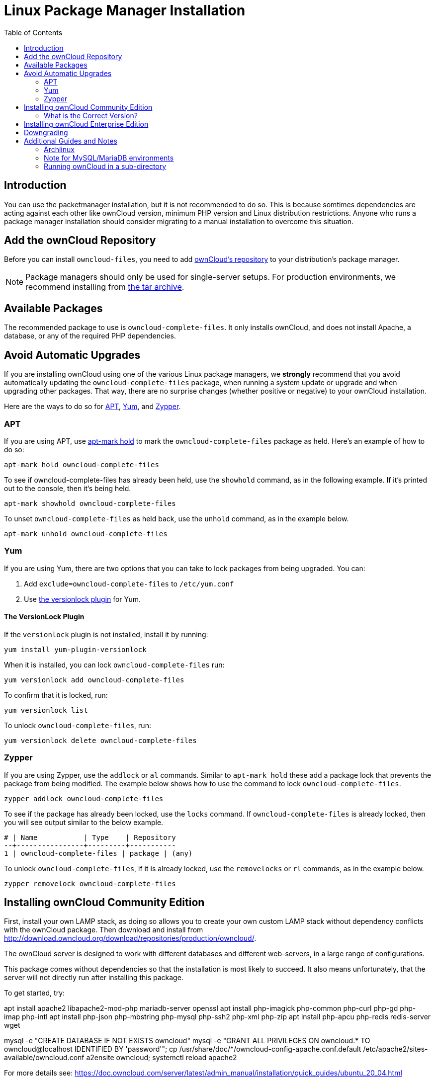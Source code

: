 = Linux Package Manager Installation
:toc: right
:apt-mark-hold-url: https://manpages.debian.org/stretch/apt/apt-mark.8.en.html#PREVENT_CHANGES_FOR_A_PACKAGE
:yum-versionlock-plugin-url: http://man7.org/linux/man-pages/man1/yum-versionlock.1.html
:owncloud-repositories-url: https://download.owncloud.org/download/repositories/stable/owncloud/

== Introduction

You can use the packetmanager installation, but it is not recommended to do so. This is because
somtimes dependencies are acting against each other like ownCloud version, minimum PHP version
and Linux distribution restrictions. Anyone who runs a package manager installation should consider
migrating to a manual installation to overcome this situation.

== Add the ownCloud Repository

Before you can install `owncloud-files`, you need to add {owncloud-repositories-url}[ownCloud's repository] to your distribution's package manager.

NOTE: Package managers should only be used for single-server setups. For production environments, we recommend installing from
https://owncloud.org/download/#owncloud-server-tar-ball[the tar archive].

== Available Packages

The recommended package to use is `owncloud-complete-files`. 
It only installs ownCloud, and does not install Apache, a database, or any of the required PHP dependencies.

== Avoid Automatic Upgrades

If you are installing ownCloud using one of the various Linux package managers, we *strongly* recommend that you avoid automatically updating the `owncloud-complete-files` package, when running a system update or upgrade and when upgrading other packages.
That way, there are no surprise changes (whether positive or negative) to your ownCloud installation.

Here are the ways to do so for xref:apt[APT], xref:yum[Yum], and xref:zypper[Zypper].

=== APT

If you are using APT, use {apt-mark-hold-url}[apt-mark hold] to  mark the `owncloud-complete-files` package as held.
Here’s an example of how to do so:

[source,console]
----
apt-mark hold owncloud-complete-files
----

To see if owncloud-complete-files has already been held, use the `showhold` command, as in the following example.
If it’s printed out to the console, then it’s being held.

[source,console]
----
apt-mark showhold owncloud-complete-files
----

To unset `owncloud-complete-files` as held back, use the `unhold` command, as in the example below.

[source,console]
----
apt-mark unhold owncloud-complete-files
----

=== Yum

If you are using Yum, there are two options that you can take to lock packages from being upgraded.
You can:

. Add `exclude=owncloud-complete-files` to `/etc/yum.conf`
. Use {yum-versionlock-plugin-url}[the versionlock plugin] for Yum.

==== The VersionLock Plugin

If the `versionlock` plugin is not installed, install it by running:

----
yum install yum-plugin-versionlock
----

When it is installed, you can lock `owncloud-complete-files` run:

----
yum versionlock add owncloud-complete-files
----

To confirm that it is locked, run: 

----
yum versionlock list
----

To unlock `owncloud-complete-files`, run: 

----
yum versionlock delete owncloud-complete-files
----

=== Zypper

If you are using Zypper, use the `addlock` or `al` commands.
Similar to `apt-mark hold` these add a package lock that prevents the package from being modified.
The example below shows how to use the command to lock `owncloud-complete-files`.

[source,console]
----
zypper addlock owncloud-complete-files
----

To see if the package has already been locked, use the `locks` command. 
If `owncloud-complete-files` is already locked, then you will see output similar to the below example.

[source,console]
----
# | Name           | Type    | Repository
--+----------------+---------+-----------
1 | owncloud-complete-files | package | (any)
----

To unlock `owncloud-complete-files`, if it is already locked, use the `removelocks` or `rl` commands, as in the example below.

[source,console]
----
zypper removelock owncloud-complete-files
----

== Installing ownCloud Community Edition

First, install your own LAMP stack, as doing so allows you to create
your own custom LAMP stack without dependency conflicts with the
ownCloud package. Then download and install from
http://download.owncloud.org/download/repositories/production/owncloud/.

The ownCloud server is designed to work with different databases and
different web-servers, in a large range of configurations.

This package comes without dependencies so that the installation
is most likely to succeed. It also means unfortunately, that the
server will not directly run after installing this package.

To get started, try:

apt install apache2 libapache2-mod-php mariadb-server openssl
apt install php-imagick php-common php-curl php-gd php-imap php-intl
apt install php-json php-mbstring php-mysql php-ssh2 php-xml php-zip
apt install php-apcu php-redis redis-server wget

mysql -e "CREATE DATABASE IF NOT EXISTS owncloud"
mysql -e "GRANT ALL PRIVILEGES ON owncloud.* TO owncloud@localhost IDENTIFIED BY 'password'";
cp /usr/share/doc/*/owncloud-config-apache.conf.default /etc/apache2/sites-available/owncloud.conf
a2ensite owncloud; systemctl reload apache2

For more details see:
 https://doc.owncloud.com/server/latest/admin_manual/installation/quick_guides/ubuntu_20_04.html

NOTE: See the system_requirements for the recommended ownCloud setup and supported platforms.

IMPORTANT: Do not move the folders provided by these packages after the installation, as this will break updates.

=== What is the Correct Version?

Package versions are composed of a major, a minor, and a patch number,
such as 9.0, 9.1, 10.0, 10.0.1, and 10.0.2. The second number represents
a major release, and the third number represents a minor release.

==== Major Releases

If you want to follow either of the most recent major releases, then
substitute `version` with either 9.0 or 10.0.

==== Minor Releases

If you want to follow any of the four most recent patch releases, then
substitute `version` with one of 10.0.1, 10.0.2, 10.0.3, or 10.0.4.
Following a minor release avoids you accidentally upgrading to the next
major release before you’re ready.

==== The Latest Stable Version

Alternatively you can use `stable` for the latest stable version. If you
do, you never have to change it as it always tracks the current stable
ownCloud version through all major releases.

== Installing ownCloud Enterprise Edition

See xref:enterprise/installation/install.adoc[the enterprise installation guide]
for instructions on installing ownCloud Enterprise edition.

== Downgrading

Downgrading is not supported and risks corrupting your data! If you want
to revert to an older ownCloud version, install it from scratch and then
restore your data from backup. Before doing this, file a support ticket
(https://owncloud.com/pricing/[if you have paid support]) or ask for
help in the ownCloud forums to see if your issue can be resolved without
downgrading.

== Additional Guides and Notes

See installation_wizard for important steps, such as choosing the best
database and setting correct directory permissions. See
xref:installation/configuration_notes_and_tips.adoc#config-notes-and-tips-selinux[the SELinux guide]
for a suggested configuration for SELinux-enabled distributions such as _Fedora_ and _CentOS_.

If your distribution is not listed, your Linux distribution may maintain
its own ownCloud packages or you may prefer to xref:installation/manual_installation.adoc[install from source].

=== Archlinux

The current 
https://www.archlinux.org/packages/community/x86_64/owncloud-client/[client stable version] is in the official community repository,
more packages are in the https://aur.archlinux.org/packages/?O=0&K=owncloud[Arch User Repository].

=== Note for MySQL/MariaDB environments

Please refer to 
xref:configuration/database/linux_database_configuration.adoc#mysql-mariadb-with-binary-logging-enabled[MySQL / MariaDB with Binary Logging Enabled]
on how to correctly configure your environment if you have binary logging enabled.

=== Running ownCloud in a sub-directory

If you’re running ownCloud in a sub-directory and want to use CalDAV or CardDAV clients, make sure you have configured the correct xref:configuration/general_topics/general_troubleshooting.adoc#service-discovery[service discovery URLs].
